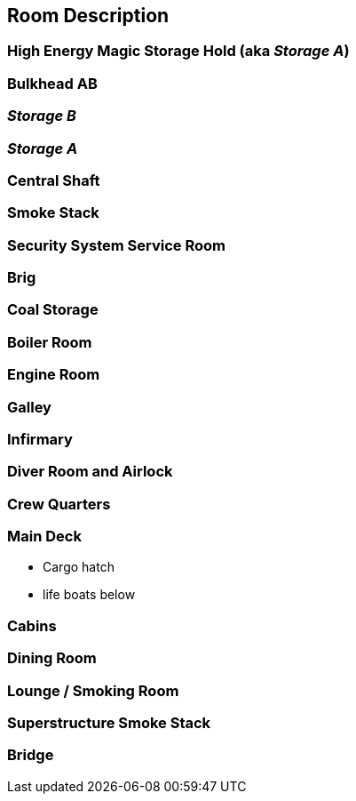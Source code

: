 == Room Description

=== High Energy Magic Storage Hold (aka _Storage A_)

=== Bulkhead AB

=== _Storage B_

=== _Storage A_

=== Central Shaft

=== Smoke Stack

=== Security System Service Room

=== Brig

=== Coal Storage

=== Boiler Room

=== Engine Room

=== Galley

=== Infirmary

=== Diver Room and Airlock

=== Crew Quarters

=== Main Deck
- Cargo hatch
- life boats below

=== Cabins

=== Dining Room

=== Lounge / Smoking Room

=== Superstructure Smoke Stack

=== Bridge